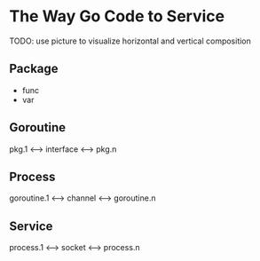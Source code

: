 * The Way Go Code to Service

TODO: use picture to visualize horizontal and vertical composition

** Package

- func
- var

** Goroutine

pkg.1 <--> interface <--> pkg.n

** Process

goroutine.1 <--> channel <--> goroutine.n

** Service

process.1 <--> socket <--> process.n
